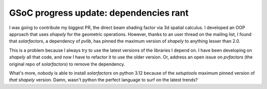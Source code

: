 .. post:: 2024-06-27
   :tags: gsoc, pvlib, python
   :category: GSoC-2024

GSoC progress update: dependencies rant
=======================================

I was going to contribute my biggest PR, the direct beam shading factor via 3d
spatial calculus. I developed an OOP approach that uses `shapely` for the
geometric operations. However, thanks to an user thread on the mailing list, I
found that `solarfactors`, a dependency of `pvlib`, has pinned the maximum
version of `shapely` to anything lesser than 2.0.

This is a problem because I always try to use the latest versions of the
libraries I depend on. I have been developing on `shapely` all that code, and
now I have to refactor it to use the older version. Or, address an open issue
on `pvfactors` (the original repo of `solarfactors`) to remove the dependency.

What's more, nobody is able to install `solarfactors` on python 3.12 because of
the `setuptools` maximum pinned version of *that* `shapely` version.
Damn, wasn't python the perfect language to surf on the latest trends?
